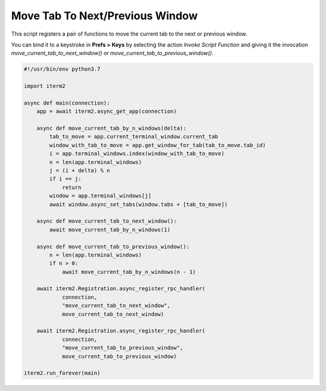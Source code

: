Move Tab To Next/Previous Window
================================

This script registers a pair of functions to move the current tab to the next or previous window.

You can bind it to a keystroke in **Prefs > Keys** by selecting the action *Invoke Script Function* and giving it the invocation `move_current_tab_to_next_window()` or `move_current_tab_to_previous_window()`.

.. code-block:: python

    #!/usr/bin/env python3.7

    import iterm2

    async def main(connection):
        app = await iterm2.async_get_app(connection)

        async def move_current_tab_by_n_windows(delta):
            tab_to_move = app.current_terminal_window.current_tab
            window_with_tab_to_move = app.get_window_for_tab(tab_to_move.tab_id)
            i = app.terminal_windows.index(window_with_tab_to_move)
            n = len(app.terminal_windows)
            j = (i + delta) % n
            if i == j:
                return
            window = app.terminal_windows[j]
            await window.async_set_tabs(window.tabs + [tab_to_move])

        async def move_current_tab_to_next_window():
            await move_current_tab_by_n_windows(1)

        async def move_current_tab_to_previous_window():
            n = len(app.terminal_windows)
            if n > 0:
                await move_current_tab_by_n_windows(n - 1)

        await iterm2.Registration.async_register_rpc_handler(
                connection,
                "move_current_tab_to_next_window",
                move_current_tab_to_next_window)

        await iterm2.Registration.async_register_rpc_handler(
                connection,
                "move_current_tab_to_previous_window",
                move_current_tab_to_previous_window)

    iterm2.run_forever(main)
